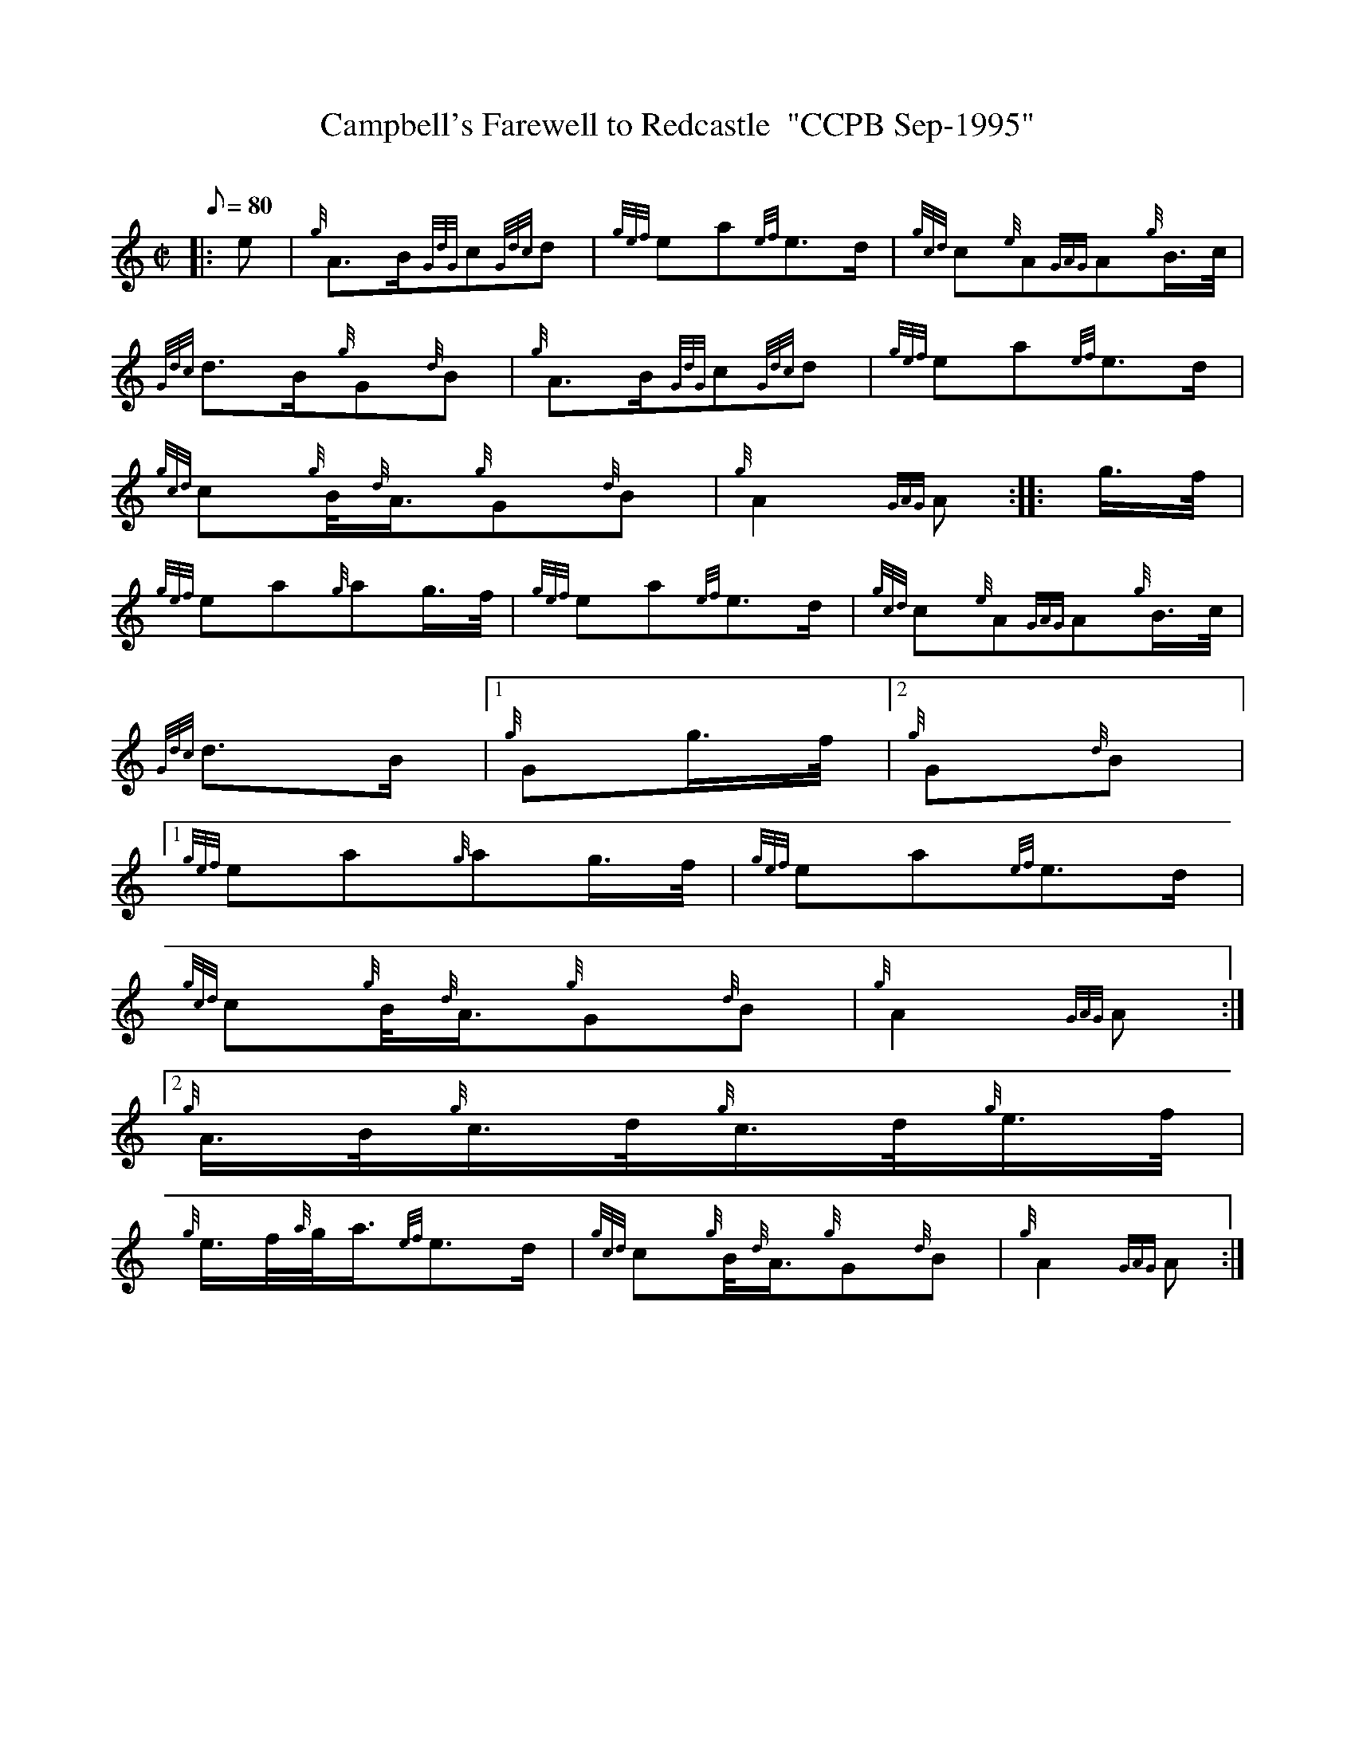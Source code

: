 X:1
T:Campbell's Farewell to Redcastle  "CCPB Sep-1995"
M:C|
L:1/8
Q:80
C:
S:March
K:HP
|: e | \
{g}A3/2B/2{GdG}c{Gdc}d | \
{gef}ea{ef}e3/2d/2 | \
{gcd}c{e}A{GAG}A{g}B3/4c/4 |
{Gdc}d3/2B/2{g}G{d}B | \
{g}A3/2B/2{GdG}c{Gdc}d | \
{gef}ea{ef}e3/2d/2 |
{gcd}c{g}B/4{d}A3/4{g}G{d}B | \
{g}A2{GAG}A :: \
g3/4f/4 |
{gef}ea{g}ag3/4f/4 | \
{gef}ea{ef}e3/2d/2 | \
{gcd}c{e}A{GAG}A{g}B3/4c/4 |
{Gdc}d3/2B/2|1 {g}Gg3/4f/4|2 {g}G{d}B|1
{gef}ea{g}ag3/4f/4 | \
{gef}ea{ef}e3/2d/2 |
{gcd}c{g}B/4{d}A3/4{g}G{d}B | \
{g}A2{GAG}A:|2
{g}A3/4B/4{g}c3/4d/4{g}c3/4d/4{g}e3/4f/4 |
{g}e3/4f/4{a}g/4a3/4{ef}e3/2d/2 | \
{gcd}c{g}B/4{d}A3/4{g}G{d}B | \
{g}A2{GAG}A :|
